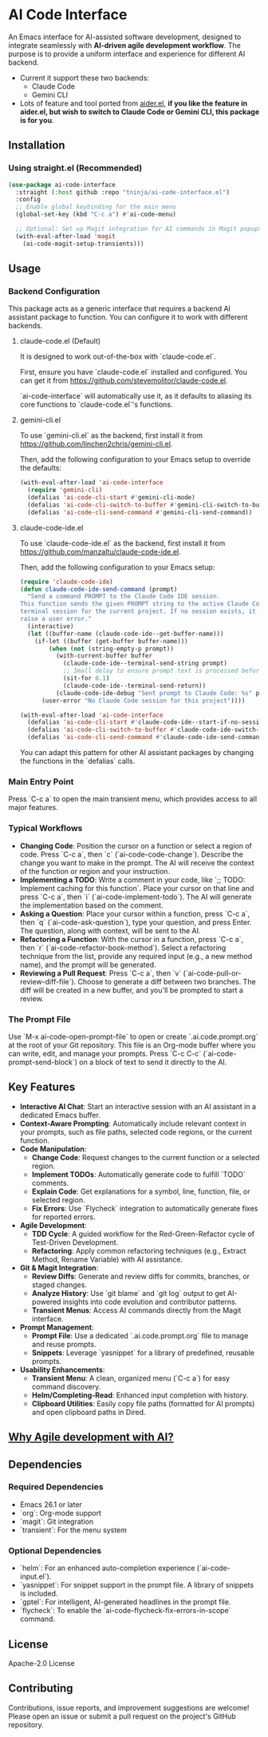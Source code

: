 * AI Code Interface

An Emacs interface for AI-assisted software development, designed to integrate seamlessly with *AI-driven agile development workflow*. The purpose is to provide a uniform interface and experience for different AI backend.

- Current it support these two backends:
  - Claude Code
  - Gemini CLI

- Lots of feature and tool ported from [[https://github.com/tninja/aider.el][aider.el]], *if you like the feature in aider.el, but wish to switch to Claude Code or Gemini CLI, this package is for you*.

** Installation

*** Using straight.el (Recommended)

#+begin_src emacs-lisp
(use-package ai-code-interface
  :straight (:host github :repo "tninja/ai-code-interface.el")
  :config
  ;; Enable global keybinding for the main menu
  (global-set-key (kbd "C-c a") #'ai-code-menu)
  
  ;; Optional: Set up Magit integration for AI commands in Magit popups
  (with-eval-after-load 'magit
    (ai-code-magit-setup-transients)))
#+end_src

** Usage

*** Backend Configuration
    This package acts as a generic interface that requires a backend AI assistant package to function. You can configure it to work with different backends.

**** claude-code.el (Default)
    It is designed to work out-of-the-box with `claude-code.el`.

    First, ensure you have `claude-code.el` installed and configured. You can get it from https://github.com/stevemolitor/claude-code.el.

    `ai-code-interface` will automatically use it, as it defaults to aliasing its core functions to `claude-code.el`'s functions.

**** gemini-cli.el
    To use `gemini-cli.el` as the backend, first install it from https://github.com/linchen2chris/gemini-cli.el.

    Then, add the following configuration to your Emacs setup to override the defaults:
    #+begin_src emacs-lisp
    (with-eval-after-load 'ai-code-interface
      (require 'gemini-cli)
      (defalias 'ai-code-cli-start #'gemini-cli-mode)
      (defalias 'ai-code-cli-switch-to-buffer #'gemini-cli-switch-to-buffer)
      (defalias 'ai-code-cli-send-command #'gemini-cli-send-command))
    #+end_src

**** claude-code-ide.el
    To use `claude-code-ide.el` as the backend, first install it from https://github.com/manzaltu/claude-code-ide.el.

    Then, add the following configuration to your Emacs setup:
    #+begin_src emacs-lisp
      (require 'claude-code-ide)
      (defun claude-code-ide-send-command (prompt)
        "Send a command PROMPT to the Claude Code IDE session.
      This function sends the given PROMPT string to the active Claude Code
      terminal session for the current project. If no session exists, it will
      raise a user error."
        (interactive)
        (let ((buffer-name (claude-code-ide--get-buffer-name)))
          (if-let ((buffer (get-buffer buffer-name)))
              (when (not (string-empty-p prompt))
                (with-current-buffer buffer
                  (claude-code-ide--terminal-send-string prompt)
                  ;; Small delay to ensure prompt text is processed before sending return
                  (sit-for 0.1)
                  (claude-code-ide--terminal-send-return))
                (claude-code-ide-debug "Sent prompt to Claude Code: %s" prompt))
            (user-error "No Claude Code session for this project"))))

      (with-eval-after-load 'ai-code-interface
        (defalias 'ai-code-cli-start #'claude-code-ide--start-if-no-session)
        (defalias 'ai-code-cli-switch-to-buffer #'claude-code-ide-switch-to-buffer)
        (defalias 'ai-code-cli-send-command #'claude-code-ide-send-command))
    #+end_src

    You can adapt this pattern for other AI assistant packages by changing the functions in the `defalias` calls.

*** Main Entry Point
    Press `C-c a` to open the main transient menu, which provides access to all major features.

*** Typical Workflows
    - *Changing Code*: Position the cursor on a function or select a region of code. Press `C-c a`, then `c` (`ai-code-code-change`). Describe the change you want to make in the prompt. The AI will receive the context of the function or region and your instruction.
    - *Implementing a TODO*: Write a comment in your code, like `;; TODO: Implement caching for this function`. Place your cursor on that line and press `C-c a`, then `i` (`ai-code-implement-todo`). The AI will generate the implementation based on the comment.
    - *Asking a Question*: Place your cursor within a function, press `C-c a`, then `q` (`ai-code-ask-question`), type your question, and press Enter. The question, along with context, will be sent to the AI.
    - *Refactoring a Function*: With the cursor in a function, press `C-c a`, then `r` (`ai-code-refactor-book-method`). Select a refactoring technique from the list, provide any required input (e.g., a new method name), and the prompt will be generated.
    - *Reviewing a Pull Request*: Press `C-c a`, then `v` (`ai-code-pull-or-review-diff-file`). Choose to generate a diff between two branches. The diff will be created in a new buffer, and you'll be prompted to start a review. 

*** The Prompt File
    Use `M-x ai-code-open-prompt-file` to open or create `.ai.code.prompt.org` at the root of your Git repository. This file is an Org-mode buffer where you can write, edit, and manage your prompts. Press `C-c C-c` (`ai-code-prompt-send-block`) on a block of text to send it directly to the AI.

** Key Features

- *Interactive AI Chat*: Start an interactive session with an AI assistant in a dedicated Emacs buffer.
- *Context-Aware Prompting*: Automatically include relevant context in your prompts, such as file paths, selected code regions, or the current function.
- *Code Manipulation*:
  - *Change Code*: Request changes to the current function or a selected region.
  - *Implement TODOs*: Automatically generate code to fulfill `TODO` comments.
  - *Explain Code*: Get explanations for a symbol, line, function, file, or selected region.
  - *Fix Errors*: Use `Flycheck` integration to automatically generate fixes for reported errors.
- *Agile Development*:
  - *TDD Cycle*: A guided workflow for the Red-Green-Refactor cycle of Test-Driven Development.
  - *Refactoring*: Apply common refactoring techniques (e.g., Extract Method, Rename Variable) with AI assistance.
- *Git & Magit Integration*:
  - *Review Diffs*: Generate and review diffs for commits, branches, or staged changes.
  - *Analyze History*: Use `git blame` and `git log` output to get AI-powered insights into code evolution and contributor patterns.
  - *Transient Menus*: Access AI commands directly from the Magit interface.
- *Prompt Management*:
  - *Prompt File*: Use a dedicated `.ai.code.prompt.org` file to manage and reuse prompts.
  - *Snippets*: Leverage `yasnippet` for a library of predefined, reusable prompts.
- *Usability Enhancements*:
  - *Transient Menu*: A clean, organized menu (`C-c a`) for easy command discovery.
  - *Helm/Completing-Read*: Enhanced input completion with history.
  - *Clipboard Utilities*: Easily copy file paths (formatted for AI prompts) and open clipboard paths in Dired.

** [[https://github.com/tninja/aider.el/blob/main/appendix.org#be-careful-about-ai-generated-code][Why Agile development with AI?]]

** Dependencies

*** Required Dependencies
- Emacs 26.1 or later
- `org`: Org-mode support
- `magit`: Git integration
- `transient`: For the menu system

*** Optional Dependencies
- `helm`: For an enhanced auto-completion experience (`ai-code-input.el`).
- `yasnippet`: For snippet support in the prompt file. A library of snippets is included.
- `gptel`: For intelligent, AI-generated headlines in the prompt file.
- `flycheck`: To enable the `ai-code-flycheck-fix-errors-in-scope` command.

** License

Apache-2.0 License

** Contributing

Contributions, issue reports, and improvement suggestions are welcome! Please open an issue or submit a pull request on the project's GitHub repository.
